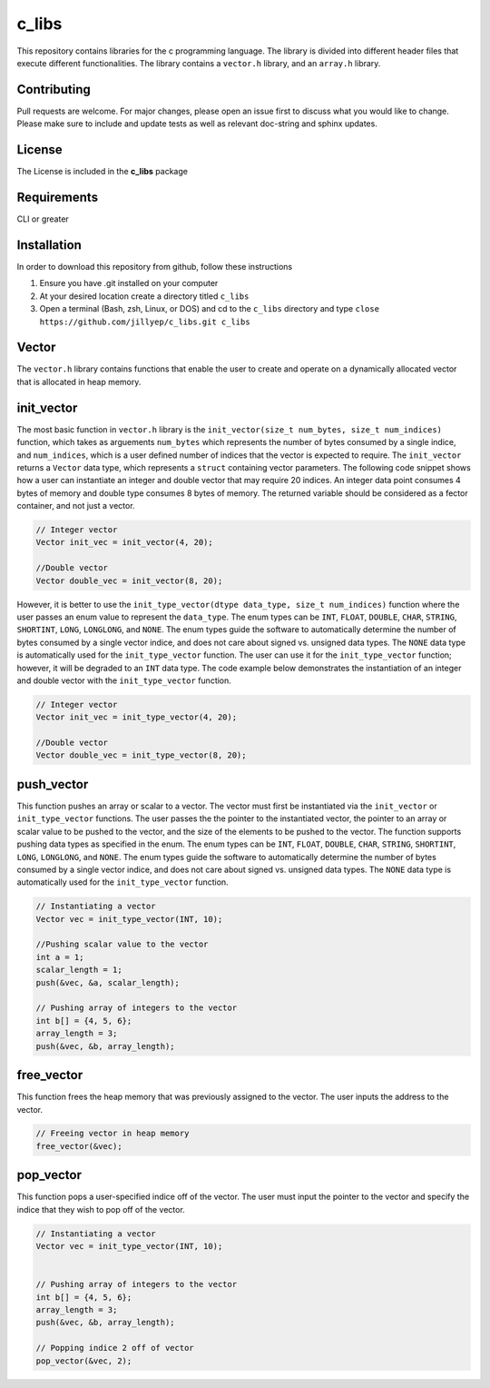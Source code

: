 ######
c_libs
######

This repository contains libraries for the c programming language. The library is divided into different 
header files that execute different functionalities. The library contains a ``vector.h`` library, and an
``array.h`` library.

************
Contributing
************
Pull requests are welcome.  For major changes, please open an issue first to discuss
what you would like to change.  Please make sure to include and update tests
as well as relevant doc-string and sphinx updates.

*******
License
*******
The License is included in the **c_libs** package

************
Requirements
************
CLI or greater

************
Installation
************
In order to download this repository from github, follow these instructions

1. Ensure you have .git installed on your computer
2. At your desired location create a directory titled ``c_libs``
3. Open a terminal (Bash, zsh, Linux, or DOS) and cd to the ``c_libs`` directory and type
   ``close https://github.com/jillyep/c_libs.git c_libs``

******
Vector
******
The ``vector.h`` library contains functions that enable the user to create and operate on a 
dynamically allocated vector that is allocated in heap memory.

***********
init_vector
***********
The most basic function in ``vector.h``
library is the ``init_vector(size_t num_bytes, size_t num_indices)`` function, which takes as
arguements ``num_bytes`` which represents the number of bytes consumed by a single indice, and
``num_indices``, which is a user defined number of indices that the vector is expected to require. 
The ``init_vector`` returns a ``Vector`` data type, which represents a ``struct`` containing vector
parameters. The following code snippet shows how a user can instantiate an integer and double vector
that may require 20 indices. An integer data point consumes 4 bytes of memory and double type
consumes 8 bytes of memory. The returned variable should be considered as a fector container, and
not just a vector.

.. code-block:: c

   // Integer vector
   Vector init_vec = init_vector(4, 20);

   //Double vector
   Vector double_vec = init_vector(8, 20);

However, it is better to use the ``init_type_vector(dtype data_type, size_t num_indices)`` function
where the user passes an enum value to represent the ``data_type``. The enum types can be ``INT``,
``FLOAT``, ``DOUBLE``, ``CHAR``, ``STRING``, ``SHORTINT``, ``LONG``, ``LONGLONG``, and ``NONE``. 
The enum types guide the software to automatically determine the number of bytes consumed by a
single vector indice, and does not care about signed vs. unsigned data types. The ``NONE`` 
data type is automatically used for the ``init_type_vector`` function. The user can use it for the
``init_type_vector`` function; however, it will be degraded to an ``INT`` data type. The code example
below demonstrates the instantiation of an integer and double vector with the ``init_type_vector`` function.

.. code-block:: c

   // Integer vector
   Vector init_vec = init_type_vector(4, 20);

   //Double vector
   Vector double_vec = init_type_vector(8, 20);


***********
push_vector
***********
This function pushes an array or scalar to a vector. The vector must first be instantiated via
the ``init_vector`` or ``init_type_vector`` functions. The user passes the the pointer to the instantiated vector,
the pointer to an array or scalar value to be pushed to the vector, and the size of the elements to be pushed 
to the vector. The function supports pushing data types as specified in the enum. The enum types can be ``INT``,
``FLOAT``, ``DOUBLE``, ``CHAR``, ``STRING``, ``SHORTINT``, ``LONG``, ``LONGLONG``, and ``NONE``. 
The enum types guide the software to automatically determine the number of bytes consumed by a
single vector indice, and does not care about signed vs. unsigned data types. The ``NONE`` 
data type is automatically used for the ``init_type_vector`` function. 

.. code-block:: c

    // Instantiating a vector
    Vector vec = init_type_vector(INT, 10);

    //Pushing scalar value to the vector
    int a = 1;
    scalar_length = 1;
    push(&vec, &a, scalar_length);

    // Pushing array of integers to the vector
    int b[] = {4, 5, 6};
    array_length = 3;
    push(&vec, &b, array_length);

***********
free_vector
***********
This function frees the heap memory that was previously assigned to the vector. The user inputs the 
address to the vector. 

.. code-block:: c

   // Freeing vector in heap memory
   free_vector(&vec);

**********
pop_vector
**********
This function pops a user-specified indice off of the vector. The user must input the pointer to 
the vector and specify the indice that they wish to pop off of the vector. 

.. code-block:: c
   
    // Instantiating a vector 
    Vector vec = init_type_vector(INT, 10);


    // Pushing array of integers to the vector
    int b[] = {4, 5, 6};
    array_length = 3;
    push(&vec, &b, array_length);

    // Popping indice 2 off of vector
    pop_vector(&vec, 2);

